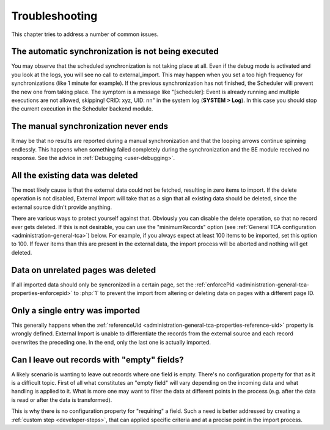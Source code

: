 ﻿.. include:: ../../Includes.txt


.. _user-troubleshooting:

Troubleshooting
^^^^^^^^^^^^^^^

This chapter tries to address a number of common issues.


.. _user-backend-troubleshooting-not-executed:

The automatic synchronization is not being executed
"""""""""""""""""""""""""""""""""""""""""""""""""""

You may observe that the scheduled synchronization is not taking place
at all. Even if the debug mode is activated and you look at the
logs, you will see no call to external\_import. This may happen when
you set a too high frequency for synchronizations (like 1 minute for
example). If the previous synchronization has not finished, the
Scheduler will prevent the new one from taking place. The symptom is a
message like "[scheduler]: Event is already running and multiple
executions are not allowed, skipping! CRID: xyz, UID: nn" in the
system log (**SYSTEM > Log**). In this case you should stop the current
execution in the Scheduler backend module.


.. _user-backend-troubleshooting-neverending:

The manual synchronization never ends
"""""""""""""""""""""""""""""""""""""

It may be that no results are reported during a manual synchronization
and that the looping arrows continue spinning endlessly. This happens
when something failed completely during the synchronization and the BE
module received no response. See the advice in :ref:`Debugging <user-debugging>`.


.. _user-backend-troubleshooting-all-deleted:

All the existing data was deleted
"""""""""""""""""""""""""""""""""

The most likely cause is that the external data could not be fetched,
resulting in zero items to import. If the delete operation is not
disabled, External import will take that as a sign that all existing
data should be deleted, since the external source didn't provide
anything.

There are various ways to protect yourself against that. Obviously you
can disable the delete operation, so that no record ever gets deleted.
If this is not desirable, you can use the "minimumRecords" option (see
:ref:`General TCA configuration <administration-general-tca>`) below.
For example, if you always expect at least 100 items to be imported,
set this option to 100. If fewer items than this are present in the
external data, the import process will be aborted and nothing will get deleted.


.. _user-backend-troubleshooting-unrelated-deleted:

Data on unrelated pages was deleted
"""""""""""""""""""""""""""""""""""

If all imported data should only be syncronized in a certain page, set the
:ref:`enforcePid <administration-general-tca-properties-enforcepid>` to :php:`1`
to prevent the import from altering or deleting data on pages with a different page ID.


.. _user-backend-troubleshooting-single-entry:

Only a single entry was imported
""""""""""""""""""""""""""""""""

This generally happens when the :ref:`referenceUid <administration-general-tca-properties-reference-uid>`
property is wrongly defined. External Import is unable to differentiate the
records from the external source and each record overwrites the preceding one.
In the end, only the last one is actually imported.


.. _user-backend-troubleshooting-empty-fields:

Can I leave out records with "empty" fields?
""""""""""""""""""""""""""""""""""""""""""""

A likely scenario is wanting to leave out records where one field is empty.
There's no configuration property for that as it is a difficult topic.
First of all what constitutes an "empty field" will vary depending on
the incoming data and what handling is applied to it. What is more
one may want to filter the data at different points in the process
(e.g. after the data is read or after the data is transformed).

This is why there is no configuration property for "requiring" a field.
Such a need is better addressed by creating a :ref:`custom step <developer-steps>`,
that can applied specific criteria and at a precise point in the
import process.
